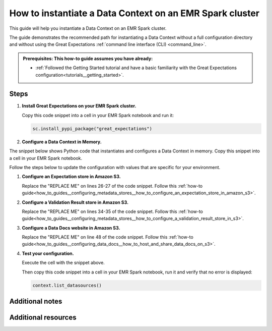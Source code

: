 .. _how_to_instantiate_a_data_context_on_an_emr_spark_cluster:

How to instantiate a Data Context on an EMR Spark cluster
=========================================================

This guide will help you instantiate a Data Context on an EMR Spark cluster.


The guide demonstrates the recommended path for instantiating a Data Context without a full configuration directory and without using the Great Expectations :ref:`command line interface (CLI) <command_line>`.


.. admonition:: Prerequisites: This how-to guide assumes you have already:

    - :ref:`Followed the Getting Started tutorial and have a basic familiarity with the Great Expectations configuration<tutorials__getting_started>`.

Steps
-----

#. **Install Great Expectations on your EMR Spark cluster.**

   Copy this code snippet into a cell in your EMR Spark notebook and run it:

   .. code-block:: python

      sc.install_pypi_package("great_expectations")


#. **Configure a Data Context in Memory.**

The snippet below shows Python code that instantiates and configures a Data Context in memory. Copy this snippet into a cell in your EMR Spark notebook.

Follow the steps below to update the configuration with values that are specific for your environment.

.. code-block:: python
   :linenos:

   import great_expectations.exceptions as ge_exceptions
   from great_expectations.data_context.types.base import DataContextConfig
   from great_expectations.data_context import BaseDataContext


   project_config = DataContextConfig(
       config_version=2,
       plugins_directory=None,
       config_variables_file_path=None,
       datasources={
           "my_spark_datasource": {
               "data_asset_type": {
                   "class_name": "SparkDFDataset",
                   "module_name": "great_expectations.dataset",
               },
               "class_name": "SparkDFDatasource",
               "module_name": "great_expectations.datasource",
               "batch_kwargs_generators": {},
           }
       },
       stores={
           "expectations_S3_store": {
               "class_name": "ExpectationsStore",
               "store_backend": {
                   "class_name": "TupleS3StoreBackend",
                   "bucket": "REPLACE ME",  # TODO: replace with your value
                   "prefix": "REPLACE ME",  # TODO: replace with your value
               },
           },
           "validations_S3_store": {
               "class_name": "ValidationsStore",
               "store_backend": {
                   "class_name": "TupleS3StoreBackend",
                   "bucket": "REPLACE ME",  # TODO: replace with your value
                   "prefix": "REPLACE ME",  # TODO: replace with your value
               },
           },
           "evaluation_parameter_store": {"class_name": "EvaluationParameterStore"},
       },
       expectations_store_name="expectations_S3_store",
       validations_store_name="validations_S3_store",
       evaluation_parameter_store_name="evaluation_parameter_store",
       data_docs_sites={
           "s3_site": {
               "class_name": "SiteBuilder",
               "store_backend": {
                   "class_name": "TupleS3StoreBackend",
                   "bucket":  "REPLACE ME",  # TODO: replace with your value
               },
               "site_index_builder": {
                   "class_name": "DefaultSiteIndexBuilder",
                   "show_cta_footer": True,
               },
           }
       },
       validation_operators={
           "action_list_operator": {
               "class_name": "ActionListValidationOperator",
               "action_list": [
                   {
                       "name": "store_validation_result",
                       "action": {"class_name": "StoreValidationResultAction"},
                   },
                   {
                       "name": "store_evaluation_params",
                       "action": {"class_name": "StoreEvaluationParametersAction"},
                   },
                   {
                       "name": "update_data_docs",
                       "action": {"class_name": "UpdateDataDocsAction"},
                   },
               ],
           }
       },
       anonymous_usage_statistics={
         "enabled": True
       }
   )

   context = BaseDataContext(project_config=project_config)

#. **Configure an Expectation store in Amazon S3.**

   Replace the "REPLACE ME" on lines 26-27 of the code snippet. Follow this :ref:`how-to guide<how_to_guides__configuring_metadata_stores__how_to_configure_an_expectation_store_in_amazon_s3>`.

#. **Configure a Validation Result store in Amazon S3.**

   Replace the "REPLACE ME" on lines 34-35 of the code snippet. Follow this :ref:`how-to guide<how_to_guides__configuring_metadata_stores__how_to_configure_a_validation_result_store_in_s3>`.

#. **Configure a Data Docs website in Amazon S3.**

   Replace the "REPLACE ME" on line 48 of the code snippet. Follow this :ref:`how-to guide<how_to_guides__configuring_data_docs__how_to_host_and_share_data_docs_on_s3>`.

#. **Test your configuration.**

   Execute the cell with the snippet above.

   Then copy this code snippet into a cell in your EMR Spark notebook, run it and verify that no error is displayed:

   .. code-block:: python

      context.list_datasources()


Additional notes
----------------



Additional resources
--------------------

.. discourse::
    :topic_identifier: 291
